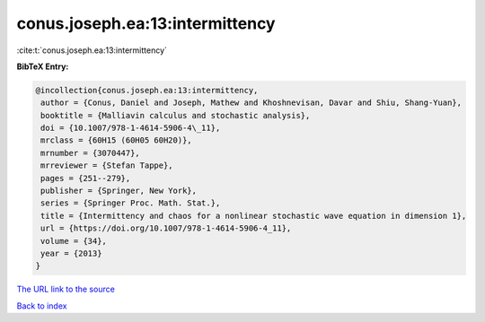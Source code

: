 conus.joseph.ea:13:intermittency
================================

:cite:t:`conus.joseph.ea:13:intermittency`

**BibTeX Entry:**

.. code-block:: bibtex

   @incollection{conus.joseph.ea:13:intermittency,
    author = {Conus, Daniel and Joseph, Mathew and Khoshnevisan, Davar and Shiu, Shang-Yuan},
    booktitle = {Malliavin calculus and stochastic analysis},
    doi = {10.1007/978-1-4614-5906-4\_11},
    mrclass = {60H15 (60H05 60H20)},
    mrnumber = {3070447},
    mrreviewer = {Stefan Tappe},
    pages = {251--279},
    publisher = {Springer, New York},
    series = {Springer Proc. Math. Stat.},
    title = {Intermittency and chaos for a nonlinear stochastic wave equation in dimension 1},
    url = {https://doi.org/10.1007/978-1-4614-5906-4_11},
    volume = {34},
    year = {2013}
   }
`The URL link to the source <ttps://doi.org/10.1007/978-1-4614-5906-4_11}>`_


`Back to index <../By-Cite-Keys.html>`_
